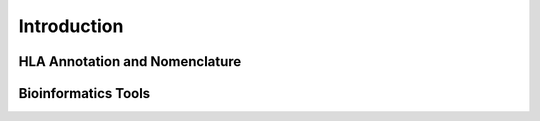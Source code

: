 Introduction
============

HLA Annotation and Nomenclature
--------------------------------

Bioinformatics Tools
---------------------



